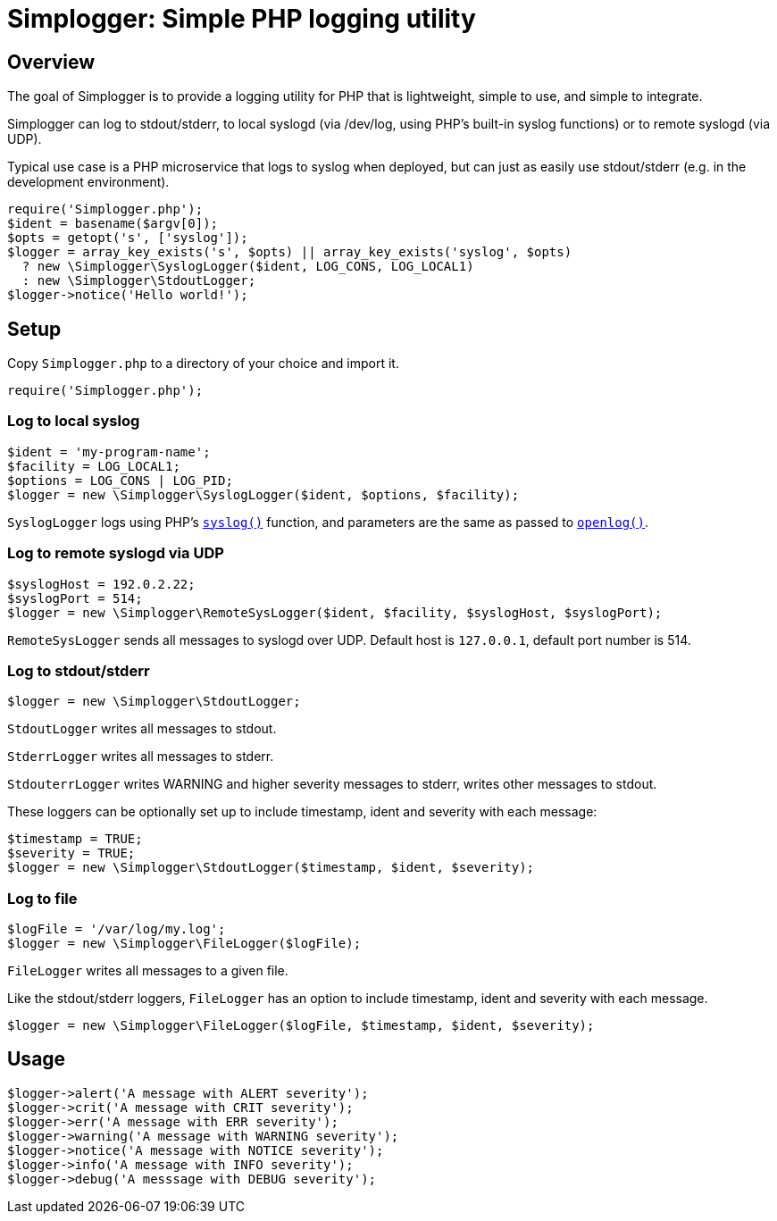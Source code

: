 = Simplogger: Simple PHP logging utility

== Overview

The goal of Simplogger is to provide a logging utility for PHP that is
lightweight, simple to use, and simple to integrate.

Simplogger can log to stdout/stderr, to local syslogd (via /dev/log,
using PHP's built-in syslog functions) or to remote syslogd (via UDP).

Typical use case is a PHP microservice that logs to syslog when
deployed, but can just as easily use stdout/stderr (e.g. in the
development environment).

  require('Simplogger.php');
  $ident = basename($argv[0]);
  $opts = getopt('s', ['syslog']);
  $logger = array_key_exists('s', $opts) || array_key_exists('syslog', $opts)
    ? new \Simplogger\SyslogLogger($ident, LOG_CONS, LOG_LOCAL1) 
    : new \Simplogger\StdoutLogger;
  $logger->notice('Hello world!');

== Setup

Copy `Simplogger.php` to a directory of your choice and import it.

  require('Simplogger.php');

=== Log to local syslog

  $ident = 'my-program-name';
  $facility = LOG_LOCAL1;
  $options = LOG_CONS | LOG_PID;
  $logger = new \Simplogger\SyslogLogger($ident, $options, $facility);

`SyslogLogger` logs using PHP's `http://php.net/manual/en/function.syslog.php[syslog()]`
function, and parameters are the same as passed to
`http://php.net/manual/en/function.openlog.php[openlog()]`.

=== Log to remote syslogd via UDP

  $syslogHost = 192.0.2.22;
  $syslogPort = 514;
  $logger = new \Simplogger\RemoteSysLogger($ident, $facility, $syslogHost, $syslogPort);

`RemoteSysLogger` sends all messages to syslogd over UDP.
Default host is `127.0.0.1`, default port number is 514.

=== Log to stdout/stderr

  $logger = new \Simplogger\StdoutLogger;

`StdoutLogger` writes all messages to stdout.

`StderrLogger` writes all messages to stderr.

`StdouterrLogger` writes WARNING and higher severity messages to stderr,
writes other messages to stdout.

These loggers can be optionally set up to include
timestamp, ident and severity with each message:

  $timestamp = TRUE;
  $severity = TRUE;
  $logger = new \Simplogger\StdoutLogger($timestamp, $ident, $severity);

=== Log to file

  $logFile = '/var/log/my.log';
  $logger = new \Simplogger\FileLogger($logFile);

`FileLogger` writes all messages to a given file.

Like the stdout/stderr loggers, `FileLogger` has an option to include
timestamp, ident and severity with each message.

  $logger = new \Simplogger\FileLogger($logFile, $timestamp, $ident, $severity);

== Usage

  $logger->alert('A message with ALERT severity');
  $logger->crit('A message with CRIT severity');
  $logger->err('A message with ERR severity');
  $logger->warning('A message with WARNING severity');
  $logger->notice('A message with NOTICE severity');
  $logger->info('A message with INFO severity');
  $logger->debug('A messsage with DEBUG severity');

